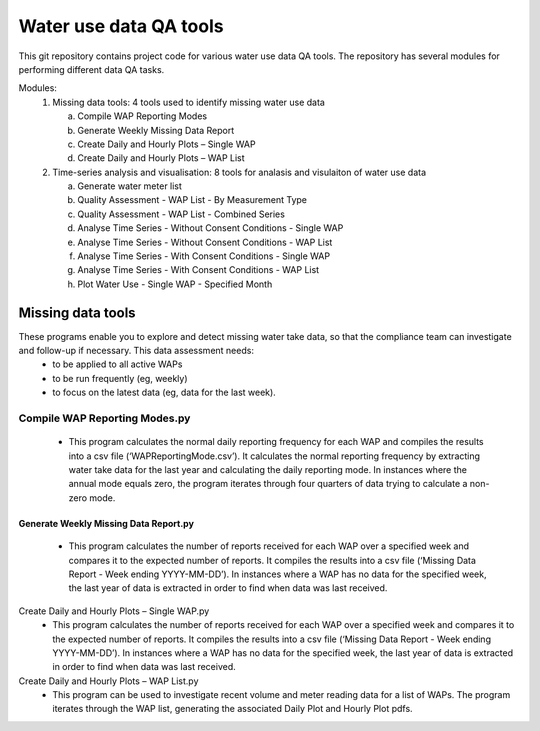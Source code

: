 Water use data QA tools
=======================
This git repository contains project code for various water use data QA tools. The repository has several modules for performing different data QA tasks.

Modules:
	1.	Missing data tools: 4 tools used to identify missing water use data
	
		a.	Compile WAP Reporting Modes
		b.	Generate Weekly Missing Data Report
		c.	Create Daily and Hourly Plots – Single WAP
		d.	Create Daily and Hourly Plots – WAP List
		
	2.	Time-series analysis and visualisation: 8 tools for analasis and visulaiton of water use data
	
		a.	Generate water meter list
		b.	Quality Assessment - WAP List - By Measurement Type
		c.	Quality Assessment - WAP List - Combined Series
		d.	Analyse Time Series - Without  Consent Conditions - Single WAP
		e.	Analyse Time Series - Without  Consent Conditions - WAP List
		f.	Analyse Time Series - With Consent Conditions - Single WAP
		g.	Analyse Time Series - With Consent Conditions - WAP List
		h.	Plot Water Use - Single WAP - Specified Month

Missing data tools
------------------
These programs enable you to explore and detect missing water take data, so that the compliance team can investigate and follow-up if necessary. This data assessment needs:
	-	to be applied to all active WAPs
	-	to be run frequently (eg, weekly)
	-	to focus on the latest data (eg, data for the last week).

Compile WAP Reporting Modes.py
~~~~~~~~~~~~~~~~~~~~~~~~~~~~~~~~~~
	-	This program calculates the normal daily reporting frequency for each WAP and compiles the results into a csv file (‘WAPReportingMode.csv’). It calculates the normal reporting frequency by extracting water take data for the last year and calculating the daily reporting mode. In instances where the annual mode equals zero, the program iterates through four quarters of data trying to calculate a non-zero mode.

Generate Weekly Missing Data Report.py
^^^^^^^^^^^^^^^^^^^^^^^^^^^^^^^^^^^^^^
	-	This program calculates the number of reports received for each WAP over a specified week and compares it to the expected number of reports. It compiles the results into a csv file (‘Missing Data Report - Week ending YYYY-MM-DD’). In instances where a WAP has no data for the specified week, the last year of data is extracted in order to find when data was last received.
	
Create Daily and Hourly Plots – Single WAP.py
	-	This program calculates the number of reports received for each WAP over a specified week and compares it to the expected number of reports. It compiles the results into a csv file (‘Missing Data Report - Week ending YYYY-MM-DD’). In instances where a WAP has no data for the specified week, the last year of data is extracted in order to find when data was last received.
	
Create Daily and Hourly Plots – WAP List.py
	-	This program can be used to investigate recent volume and meter reading data for a list of WAPs. The program iterates through the WAP list, generating the associated Daily Plot and Hourly Plot pdfs.